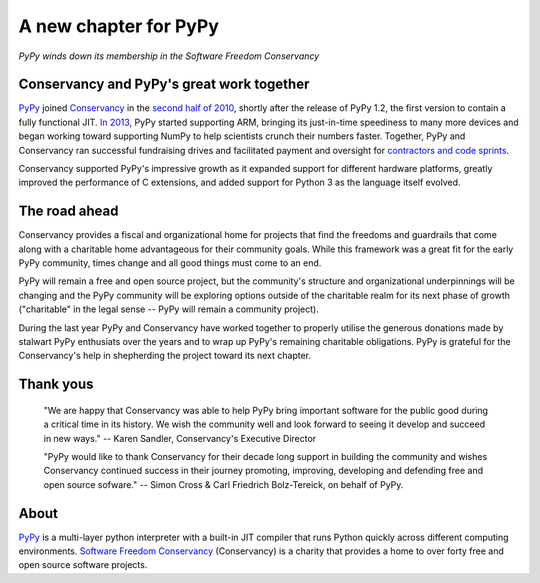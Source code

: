 A new chapter for PyPy
======================

*PyPy winds down its membership in the Software Freedom Conservancy*

Conservancy and PyPy's great work together
------------------------------------------

PyPy_ joined Conservancy_ in the `second half of 2010`_, shortly after the
release of PyPy 1.2, the first version to contain a fully functional JIT.
`In 2013`_, PyPy started supporting ARM, bringing its just-in-time speediness to
many more devices and began working toward supporting NumPy to help
scientists crunch their numbers faster. Together, PyPy and Conservancy ran
successful fundraising drives and facilitated payment and oversight for
`contractors and code sprints`_.

Conservancy supported PyPy's impressive growth as it expanded support for
different hardware platforms, greatly improved the performance of C extensions,
and added support for Python 3 as the language itself evolved.

The road ahead
--------------

Conservancy provides a fiscal and organizational home for projects that find the
freedoms and guardrails that come along with a charitable home advantageous for
their community goals. While this framework was a great fit for the early PyPy
community, times change and all good things must come to an end.

PyPy will remain a free and open source project, but the community's structure
and organizational underpinnings will be changing and the PyPy community will be
exploring options outside of the charitable realm for its next phase of growth
("charitable" in the legal sense -- PyPy will remain a community project).

During the last year PyPy and Conservancy have worked together to properly
utilise the generous donations made by stalwart PyPy enthusiats over the years
and to wrap up PyPy's remaining charitable obligations. PyPy is grateful for
the Conservancy's help in shepherding the project toward its next chapter.

Thank yous
----------

  "We are happy that Conservancy was able to help PyPy bring important software
  for the public good during a critical time in its history. We wish the
  community well and look forward to seeing it develop and succeed in new ways."
  -- Karen Sandler, Conservancy's Executive Director

  "PyPy would like to thank Conservancy for their decade long support in
  building the community and wishes Conservancy continued success in their
  journey promoting, improving, developing and defending free and open source
  sofware." -- Simon Cross & Carl Friedrich Bolz-Tereick, on behalf of PyPy.

About
-----

PyPy_ is a multi-layer python interpreter with a built-in JIT compiler that runs
Python quickly across different computing environments.
`Software Freedom Conservancy`_ (Conservancy) is a charity that provides a home
to over forty free and open source software projects.

.. _PyPy: https://pypy.org/
.. _Conservancy: https://sfconservancy.org/
.. _Software Freedom Conservancy: Conservancy_
.. _second half of 2010: https://sfconservancy.org/blog/2011/jan/02/oct-dec-2010/
.. _In 2013: https://lwn.net/Articles/550427/
.. _contractors and code sprints: https://sfconservancy.org/blog/2016/dec/01/pypy-2016/

